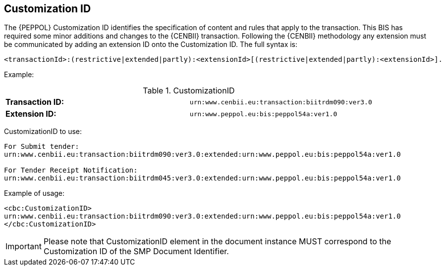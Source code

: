 
== Customization ID


The {PEPPOL} Customization ID identifies the specification of content and rules that apply to the transaction. This BIS has required some minor additions and changes to the {CENBII} transaction. Following the {CENBII} methodology any extension must be communicated by adding an extension ID onto the Customization ID. The full syntax is:
----
<transactionId>:(restrictive|extended|partly):<extensionId>[(restrictive|extended|partly):<extensionId>].
----

Example:

[cols="2"]
.CustomizationID
|===
|*Transaction ID:*
|`urn:www.cenbii.eu:transaction:biitrdm090:ver3.0`

|*Extension ID:*
|`urn:www.peppol.eu:bis:peppol54a:ver1.0`
|===


CustomizationID to use:
----
For Submit tender:
urn:www.cenbii.eu:transaction:biitrdm090:ver3.0:extended:urn:www.peppol.eu:bis:peppol54a:ver1.0

For Tender Receipt Notification:
urn:www.cenbii.eu:transaction:biitrdm045:ver3.0:extended:urn:www.peppol.eu:bis:peppol54a:ver1.0
----

Example of usage:
[source, xml]
----
<cbc:CustomizationID>
urn:www.cenbii.eu:transaction:biitrdm090:ver3.0:extended:urn:www.peppol.eu:bis:peppol54a:ver1.0
</cbc:CustomizationID>
----

IMPORTANT: Please note that CustomizationID element in the document instance MUST correspond to the Customization ID of the SMP Document Identifier.
